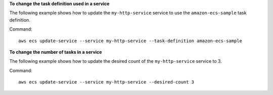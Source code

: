 **To change the task definition used in a service**

The following example shows how to update the ``my-http-service`` service to use the ``amazon-ecs-sample`` task definition. 

Command::

  aws ecs update-service --service my-http-service --task-definition amazon-ecs-sample

**To change the number of tasks in a service**

The following example shows how to update the desired count of the ``my-http-service`` service to 3. 

Command::

  aws ecs update-service --service my-http-service --desired-count 3